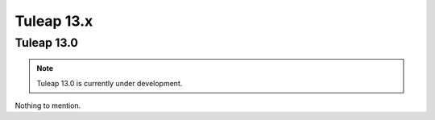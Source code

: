 Tuleap 13.x
###########

Tuleap 13.0
===========

.. NOTE::

  Tuleap 13.0 is currently under development.

Nothing to mention.
